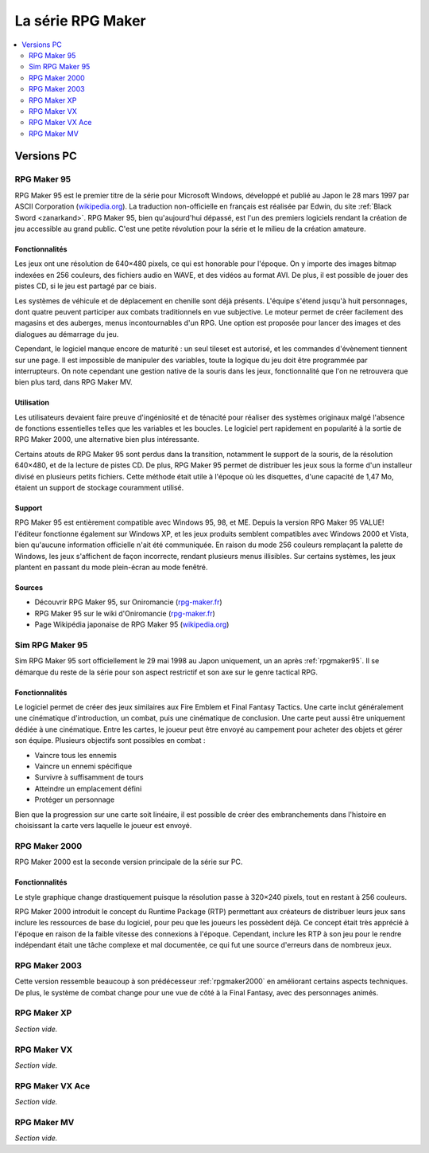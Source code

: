La série RPG Maker
==================

.. contents::
    :depth: 2
    :local:

Versions PC
-----------

.. _rpgmaker95:

RPG Maker 95
~~~~~~~~~~~~

RPG Maker 95 est le premier titre de la série pour Microsoft Windows, développé et publié au Japon le 28 mars 1997 par ASCII Corporation (`wikipedia.org <https://fr.wikipedia.org/wiki/ASCII_(entreprise)>`_). La traduction non-officielle en français est réalisée par Edwin, du site :ref:`Black Sword <zanarkand>`. RPG Maker 95, bien qu'aujourd'hui dépassé, est l'un des premiers logiciels rendant la création de jeu accessible au grand public. C'est une petite révolution pour la série et le milieu de la création amateure.

Fonctionnalités
>>>>>>>>>>>>>>>

Les jeux ont une résolution de 640×480 pixels, ce qui est honorable pour l'époque. On y importe des images bitmap indexées en 256 couleurs, des fichiers audio en WAVE, et des vidéos au format AVI. De plus, il est possible de jouer des pistes CD, si le jeu est partagé par ce biais.

Les systèmes de véhicule et de déplacement en chenille sont déjà présents. L'équipe s'étend jusqu'à huit personnages, dont quatre peuvent participer aux combats traditionnels en vue subjective. Le moteur permet de créer facilement des magasins et des auberges, menus incontournables d'un RPG. Une option est proposée pour lancer des images et des dialogues au démarrage du jeu.

Cependant, le logiciel manque encore de maturité : un seul tileset est autorisé, et les commandes d'évènement tiennent sur une page. Il est impossible de manipuler des variables, toute la logique du jeu doit être programmée par interrupteurs. On note cependant une gestion native de la souris dans les jeux, fonctionnalité que l'on ne retrouvera que bien plus tard, dans RPG Maker MV.

Utilisation
>>>>>>>>>>>

Les utilisateurs devaient faire preuve d'ingéniosité et de ténacité pour réaliser des systèmes originaux malgé l'absence de fonctions essentielles telles que les variables et les boucles. Le logiciel pert rapidement en popularité à la sortie de RPG Maker 2000, une alternative bien plus intéressante.

Certains atouts de RPG Maker 95 sont perdus dans la transition, notamment le support de la souris, de la résolution 640×480, et de la lecture de pistes CD. De plus, RPG Maker 95 permet de distribuer les jeux sous la forme d'un installeur divisé en plusieurs petits fichiers. Cette méthode était utile à l'époque où les disquettes, d'une capacité de 1,47 Mo, étaient un support de stockage couramment utilisé.

Support
>>>>>>>

RPG Maker 95 est entièrement compatible avec Windows 95, 98, et ME. Depuis la version RPG Maker 95 VALUE! l'éditeur fonctionne également sur Windows XP, et les jeux produits semblent compatibles avec Windows 2000 et Vista, bien qu'aucune information officielle n'ait été communiquée. En raison du mode 256 couleurs remplaçant la palette de Windows, les jeux s'affichent de façon incorrecte, rendant plusieurs menus illisibles. Sur certains systèmes, les jeux plantent en passant du mode plein-écran au mode fenêtré.

Sources
>>>>>>>

* Découvrir RPG Maker 95, sur Oniromancie (`rpg-maker.fr <http://www.rpg-maker.fr/decouvrir-logiciel-rm95.html>`_)
* RPG Maker 95 sur le wiki d'Oniromancie (`rpg-maker.fr <http://www.rpg-maker.fr/wiki-23-rpg-maker-95.html>`_)
* Page Wikipédia japonaise de RPG Maker 95 (`wikipedia.org <https://ja.wikipedia.org/wiki/RPG%E3%83%84%E3%82%AF%E3%83%BC%E3%83%AB95>`_)

.. _simrpgmaker95::

Sim RPG Maker 95
~~~~~~~~~~~~~~~~

Sim RPG Maker 95 sort officiellement le 29 mai 1998 au Japon uniquement, un an après :ref:`rpgmaker95`. Il se démarque du reste de la série pour son aspect restrictif et son axe sur le genre tactical RPG.

Fonctionnalités
>>>>>>>>>>>>>>>

Le logiciel permet de créer des jeux similaires aux Fire Emblem et Final Fantasy Tactics. Une carte inclut généralement une cinématique d'introduction, un combat, puis une cinématique de conclusion. Une carte peut aussi être uniquement dédiée à une cinématique. Entre les cartes, le joueur peut être envoyé au campement pour acheter des objets et gérer son équipe. Plusieurs objectifs sont possibles en combat :

- Vaincre tous les ennemis
- Vaincre un ennemi spécifique
- Survivre à suffisamment de tours
- Atteindre un emplacement défini
- Protéger un personnage

Bien que la progression sur une carte soit linéaire, il est possible de créer des embranchements dans l'histoire en choisissant la carte vers laquelle le joueur est envoyé.

.. _rpgmaker2000:

RPG Maker 2000
~~~~~~~~~~~~~~

RPG Maker 2000 est la seconde version principale de la série sur PC.

Fonctionnalités
>>>>>>>>>>>>>>>

Le style graphique change drastiquement puisque la résolution passe à 320×240 pixels, tout en restant à 256 couleurs.

RPG Maker 2000 introduit le concept du Runtime Package (RTP) permettant aux créateurs de distribuer leurs jeux sans inclure les ressources de base du logiciel, pour peu que les joueurs les possèdent déjà. Ce concept était très apprécié à l'époque en raison de la faible vitesse des connexions à l'époque. Cependant, inclure les RTP à son jeu pour le rendre indépendant était une tâche complexe et mal documentée, ce qui fut une source d'erreurs dans de nombreux jeux.

.. _rpgmaker2003:

RPG Maker 2003
~~~~~~~~~~~~~~

Cette version ressemble beaucoup à son prédécesseur :ref:`rpgmaker2000` en améliorant certains aspects techniques. De plus, le système de combat change pour une vue de côté à la Final Fantasy, avec des personnages animés.

.. _rpgmakerxp:

RPG Maker XP
~~~~~~~~~~~~

*Section vide.*

.. _rpgmakervx:

RPG Maker VX
~~~~~~~~~~~~

*Section vide.*

.. _rpgmakervxace:

RPG Maker VX Ace
~~~~~~~~~~~~~~~~

*Section vide.*

.. _rpgmakermv:

RPG Maker MV
~~~~~~~~~~~~

*Section vide.*
